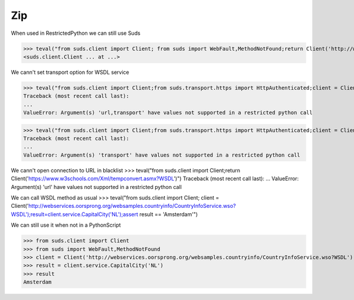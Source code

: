Zip
===

When used in RestrictedPython we can still use Suds

>>> teval("from suds.client import Client; from suds import WebFault,MethodNotFound;return Client('http://webservices.oorsprong.org/websamples.countryinfo/CountryInfoService.wso?WSDL')")
<suds.client.Client ... at ...>

We cann't set transport option for WSDL service

>>> teval("from suds.client import Client;from suds.transport.https import HttpAuthenticated;client = Client('http://webservices.oorsprong.org/websamples.countryinfo/CountryInfoService.wso?WSDL', transport = HttpAuthenticated())")
Traceback (most recent call last):
...
ValueError: Argument(s) 'url,transport' have values not supported in a restricted python call

>>> teval("from suds.client import Client;from suds.transport.https import HttpAuthenticated;client = Client('http://webservices.oorsprong.org/websamples.countryinfo/CountryInfoService.wso?WSDL');client.set_options(transport = HttpAuthenticated())")
Traceback (most recent call last):
...
ValueError: Argument(s) 'transport' have values not supported in a restricted python call

We cann't open connection to URL in blacklist
>>> teval("from suds.client import Client;return Client('https://www.w3schools.com/Xml/tempconvert.asmx?WSDL')")
Traceback (most recent call last):
...
ValueError: Argument(s) 'url' have values not supported in a restricted python call

We can call WSDL method as usual
>>> teval("from suds.client import Client; client = Client('http://webservices.oorsprong.org/websamples.countryinfo/CountryInfoService.wso?WSDL');result=client.service.CapitalCity('NL');assert result == 'Amsterdam'")


We can still use it when not in a PythonScript

>>> from suds.client import Client
>>> from suds import WebFault,MethodNotFound
>>> client = Client('http://webservices.oorsprong.org/websamples.countryinfo/CountryInfoService.wso?WSDL')
>>> result = client.service.CapitalCity('NL')
>>> result
Amsterdam
